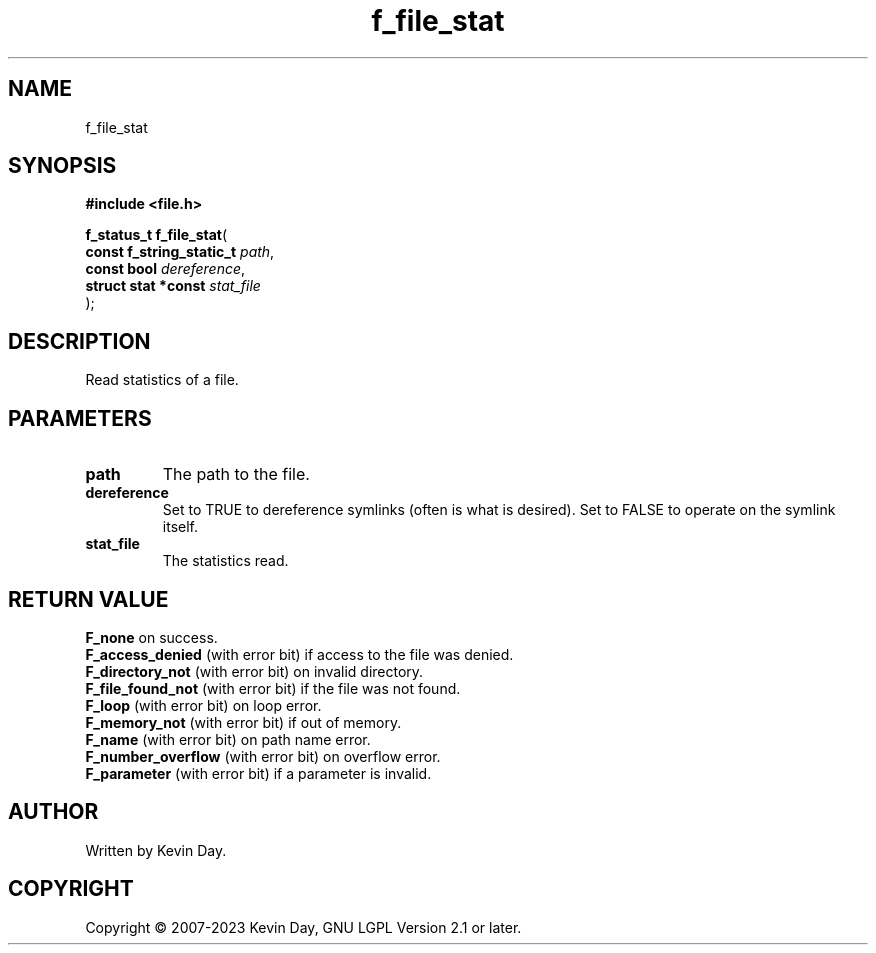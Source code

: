 .TH f_file_stat "3" "July 2023" "FLL - Featureless Linux Library 0.6.6" "Library Functions"
.SH "NAME"
f_file_stat
.SH SYNOPSIS
.nf
.B #include <file.h>
.sp
\fBf_status_t f_file_stat\fP(
    \fBconst f_string_static_t \fP\fIpath\fP,
    \fBconst bool              \fP\fIdereference\fP,
    \fBstruct stat *const      \fP\fIstat_file\fP
);
.fi
.SH DESCRIPTION
.PP
Read statistics of a file.
.SH PARAMETERS
.TP
.B path
The path to the file.

.TP
.B dereference
Set to TRUE to dereference symlinks (often is what is desired). Set to FALSE to operate on the symlink itself.

.TP
.B stat_file
The statistics read.

.SH RETURN VALUE
.PP
\fBF_none\fP on success.
.br
\fBF_access_denied\fP (with error bit) if access to the file was denied.
.br
\fBF_directory_not\fP (with error bit) on invalid directory.
.br
\fBF_file_found_not\fP (with error bit) if the file was not found.
.br
\fBF_loop\fP (with error bit) on loop error.
.br
\fBF_memory_not\fP (with error bit) if out of memory.
.br
\fBF_name\fP (with error bit) on path name error.
.br
\fBF_number_overflow\fP (with error bit) on overflow error.
.br
\fBF_parameter\fP (with error bit) if a parameter is invalid.
.SH AUTHOR
Written by Kevin Day.
.SH COPYRIGHT
.PP
Copyright \(co 2007-2023 Kevin Day, GNU LGPL Version 2.1 or later.
